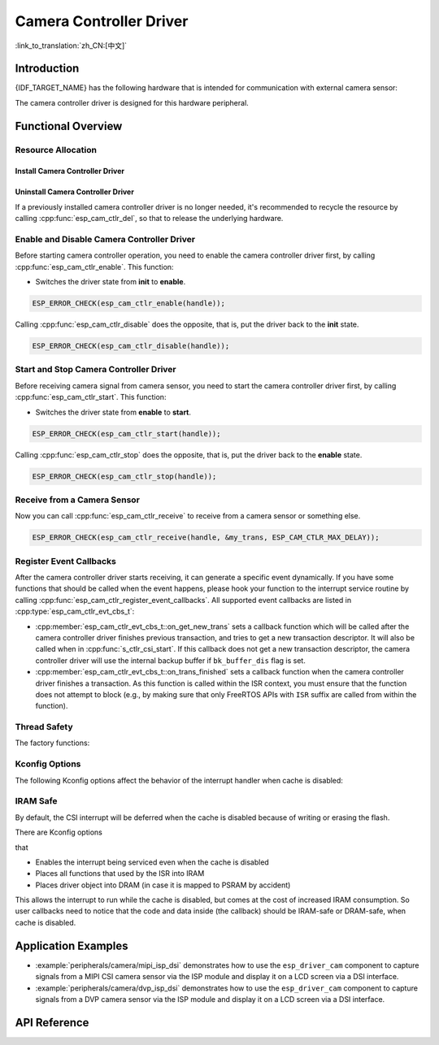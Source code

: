 Camera Controller Driver
========================

:link_to_translation:`zh_CN:[中文]`

Introduction
------------

{IDF_TARGET_NAME} has the following hardware that is intended for communication with external camera sensor:

.. list::

    : SOC_MIPI_CSI_SUPPORTED : - MIPI Camera Serial Interface (CSI)
    : SOC_ISP_DVP_SUPPORTED : - ISP Digital Video Port (ISP DVP)

The camera controller driver is designed for this hardware peripheral.


Functional Overview
-------------------

.. list::

    - :ref:`cam-resource-allocation` - covers how to allocate camera controller instances with properly set of configurations. It also covers how to recycle the resources when they are no longer needed.
    - :ref:`cam-enable-disable` - covers how to enable and disable a camera controller.
    - :ref:`cam-start-stop` - covers how to start and stop a camera controller.
    - :ref:`cam-receive`- covers how to receive camera signal from a sensor or something else.
    - :ref:`cam-callback`- covers how to hook user specific code to camera controller driver event callback function.
    - :ref:`cam-thread-safety` - lists which APIs are guaranteed to be thread safe by the driver.
    - :ref:`cam-kconfig-options` - lists the supported Kconfig options that can bring different effects to the driver.
    - :ref:`cam-iram-safe` - describes tips on how to make the CSI interrupt and control functions work better along with a disabled cache.

.. _cam-resource-allocation:

Resource Allocation
^^^^^^^^^^^^^^^^^^^

Install Camera Controller Driver
~~~~~~~~~~~~~~~~~~~~~~~~~~~~~~~~

.. only:: SOC_MIPI_CSI_SUPPORTED

    A camera controller driver can be implemented by the CSI peripheral, which requires the configuration that specified by :cpp:type:`esp_cam_ctlr_csi_config_t`.

    If the configurations in :cpp:type:`esp_cam_ctlr_csi_config_t` is specified, users can call :cpp:func:`esp_cam_new_csi_ctlr` to allocate and initialize a CSI camera controller handle. This function will return an CSI camera controller handle if it runs correctly. You can take following code as reference.

    .. code:: c

        esp_cam_ctlr_csi_config_t csi_config = {
            .ctlr_id = 0,
            .h_res = MIPI_CSI_DISP_HSIZE,
            .v_res = MIPI_CSI_DISP_VSIZE_640P,
            .lane_bit_rate_mbps = MIPI_CSI_LANE_BITRATE_MBPS,
            .input_data_color_type = CAM_CTLR_COLOR_RAW8,
            .output_data_color_type = CAM_CTLR_COLOR_RGB565,
            .data_lane_num = 2,
            .byte_swap_en = false,
            .queue_items = 1,
        };
        esp_cam_ctlr_handle_t handle = NULL;
        ESP_ERROR_CHECK(esp_cam_new_csi_ctlr(&csi_config, &handle));

.. only:: SOC_ISP_DVP_SUPPORTED

    A camera controller driver can be implemented by the ISP DVP peripheral, which requires the configuration that specified by :cpp:type:`esp_cam_ctlr_isp_dvp_cfg_t`.

    If the configurations in :cpp:type:`esp_cam_ctlr_isp_dvp_cfg_t` is specified, users can call :cpp:func:`esp_cam_new_isp_dvp_ctlr` to allocate and initialize a ISP DVP camera controller handle. This function will return an ISP DVP camera controller handle if it runs correctly. You can take following code as reference.

    Before calling :cpp:func:`esp_cam_new_isp_dvp_ctlr`, you should also call :cpp:func:`esp_isp_new_processor` to create an ISP handle.

    .. code:: c

        isp_proc_handle_t isp_proc = NULL;
        esp_isp_processor_cfg_t isp_config = {
            .clk_hz = 120 * 1000 * 1000,
            .input_data_source = ISP_INPUT_DATA_SOURCE_DVP,
            .input_data_color_type = ISP_COLOR_RAW8,
            .output_data_color_type = ISP_COLOR_RGB565,
            .has_line_start_packet = false,
            .has_line_end_packet = false,
            .h_res = MIPI_CSI_DISP_HSIZE,
            .v_res = MIPI_CSI_DISP_VSIZE,
        };
        ESP_ERROR_CHECK(esp_isp_new_processor(&isp_config, &isp_proc));

        esp_cam_ctlr_isp_dvp_cfg_t dvp_ctlr_config = {
            .data_width = 8,
            .data_io = {53, 54, 52, 0, 1, 45, 46, 47, -1, -1, -1, -1, -1, -1, -1, -1},
            .pclk_io = 21,
            .hsync_io = 5,
            .vsync_io = 23,
            .de_io = 22,
            .io_flags.vsync_invert = 1,
            .queue_items = 10,
        };
        ESP_ERROR_CHECK(esp_cam_new_isp_dvp_ctlr(isp_proc, &dvp_ctlr_config, &cam_handle));

Uninstall Camera Controller Driver
~~~~~~~~~~~~~~~~~~~~~~~~~~~~~~~~~~

If a previously installed camera controller driver is no longer needed, it's recommended to recycle the resource by calling :cpp:func:`esp_cam_ctlr_del`, so that to release the underlying hardware.

.. _cam-enable-disable:

Enable and Disable Camera Controller Driver
^^^^^^^^^^^^^^^^^^^^^^^^^^^^^^^^^^^^^^^^^^^

Before starting camera controller operation, you need to enable the camera controller driver first, by calling :cpp:func:`esp_cam_ctlr_enable`. This function:

* Switches the driver state from **init** to **enable**.

.. code:: c

    ESP_ERROR_CHECK(esp_cam_ctlr_enable(handle));

Calling :cpp:func:`esp_cam_ctlr_disable` does the opposite, that is, put the driver back to the **init** state.

.. code:: c

    ESP_ERROR_CHECK(esp_cam_ctlr_disable(handle));

.. _cam-start-stop:

Start and Stop Camera Controller Driver
^^^^^^^^^^^^^^^^^^^^^^^^^^^^^^^^^^^^^^^

Before receiving camera signal from camera sensor, you need to start the camera controller driver first, by calling :cpp:func:`esp_cam_ctlr_start`. This function:

* Switches the driver state from **enable** to **start**.

.. code:: c

    ESP_ERROR_CHECK(esp_cam_ctlr_start(handle));

Calling :cpp:func:`esp_cam_ctlr_stop` does the opposite, that is, put the driver back to the **enable** state.

.. code:: c

    ESP_ERROR_CHECK(esp_cam_ctlr_stop(handle));

.. _cam-receive:

Receive from a Camera Sensor
^^^^^^^^^^^^^^^^^^^^^^^^^^^^

Now you can call :cpp:func:`esp_cam_ctlr_receive` to receive from a camera sensor or something else.

.. code:: c

    ESP_ERROR_CHECK(esp_cam_ctlr_receive(handle, &my_trans, ESP_CAM_CTLR_MAX_DELAY));

.. _cam-callback:

Register Event Callbacks
^^^^^^^^^^^^^^^^^^^^^^^^

After the camera controller driver starts receiving, it can generate a specific event dynamically. If you have some functions that should be called when the event happens, please hook your function to the interrupt service routine by calling :cpp:func:`esp_cam_ctlr_register_event_callbacks`. All supported event callbacks are listed in :cpp:type:`esp_cam_ctlr_evt_cbs_t`:

- :cpp:member:`esp_cam_ctlr_evt_cbs_t::on_get_new_trans` sets a callback function which will be called after the camera controller driver finishes previous transaction, and tries to get a new transaction descriptor. It will also be called when in :cpp:func:`s_ctlr_csi_start`. If this callback does not get a new transaction descriptor, the camera controller driver will use the internal backup buffer if ``bk_buffer_dis`` flag is set.

- :cpp:member:`esp_cam_ctlr_evt_cbs_t::on_trans_finished` sets a callback function when the camera controller driver finishes a transaction. As this function is called within the ISR context, you must ensure that the function does not attempt to block (e.g., by making sure that only FreeRTOS APIs with ``ISR`` suffix are called from within the function).

.. _cam-thread-safety:

Thread Safety
^^^^^^^^^^^^^

The factory functions:

.. list::

    :SOC_MIPI_CSI_SUPPORTED: - :cpp:func:`esp_cam_new_csi_ctlr`
    :SOC_ISP_DVP_SUPPORTED: - :cpp:func:`esp_cam_new_isp_dvp_ctlr`
    - :cpp:func:`esp_cam_ctlr_del`

    are guaranteed to be thread safe by the driver, which means, they can be called from different RTOS tasks without protection by extra locks.

.. _cam-kconfig-options:

Kconfig Options
^^^^^^^^^^^^^^^

The following Kconfig options affect the behavior of the interrupt handler when cache is disabled:

.. list::

    :SOC_MIPI_CSI_SUPPORTED: - :ref:`CONFIG_CAM_CTLR_MIPI_CSI_ISR_CACHE_SAFE`, see :ref:`cam-thread-safety` for more details.
    :SOC_ISP_DVP_SUPPORTED: - :ref:`CONFIG_CAM_CTLR_ISP_DVP_ISR_CACHE_SAFE`, see :ref:`cam-thread-safety` for more details.

.. _cam-iram-safe:

IRAM Safe
^^^^^^^^^

By default, the CSI interrupt will be deferred when the cache is disabled because of writing or erasing the flash.

There are Kconfig options

.. list::

    :SOC_MIPI_CSI_SUPPORTED: - :ref:`CONFIG_CAM_CTLR_MIPI_CSI_ISR_CACHE_SAFE`
    :SOC_ISP_DVP_SUPPORTED: - :ref:`CONFIG_CAM_CTLR_ISP_DVP_ISR_CACHE_SAFE`

that

-  Enables the interrupt being serviced even when the cache is disabled
-  Places all functions that used by the ISR into IRAM
-  Places driver object into DRAM (in case it is mapped to PSRAM by accident)

This allows the interrupt to run while the cache is disabled, but comes at the cost of increased IRAM consumption. So user callbacks need to notice that the code and data inside (the callback) should be IRAM-safe or DRAM-safe, when cache is disabled.

Application Examples
--------------------

* :example:`peripherals/camera/mipi_isp_dsi` demonstrates how to use the ``esp_driver_cam`` component to capture signals from a MIPI CSI camera sensor via the ISP module and display it on a LCD screen via a DSI interface.
* :example:`peripherals/camera/dvp_isp_dsi` demonstrates how to use the ``esp_driver_cam`` component to capture signals from a DVP camera sensor via the ISP module and display it on a LCD screen via a DSI interface.

API Reference
-------------

.. include-build-file:: inc/esp_cam_ctlr.inc
.. include-build-file:: inc/esp_cam_ctlr_types.inc
.. include-build-file:: inc/esp_cam_ctlr_csi.inc
.. include-build-file:: inc/esp_cam_ctlr_isp_dvp.inc
.. include-build-file:: inc/isp_core.inc
